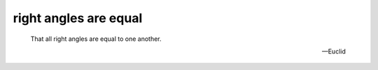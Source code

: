 .. _I.post.4:
.. _right angles are equal:

right angles are equal
======================

.. index:: angles

..

  That all right angles are equal to one another.

  -- Euclid

